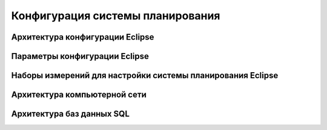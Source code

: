 .. _config_tps:

Конфигурация системы планирования
=================================

Архитектура конфигурации **Eclipse**
------------------------------------

Параметры конфигурации **Eclipse**
----------------------------------



Наборы измерений для настройки системы планирования Eclipse
-----------------------------------------------------------


Архитектура компьютерной сети
-----------------------------


Архитектура баз данных SQL
--------------------------

